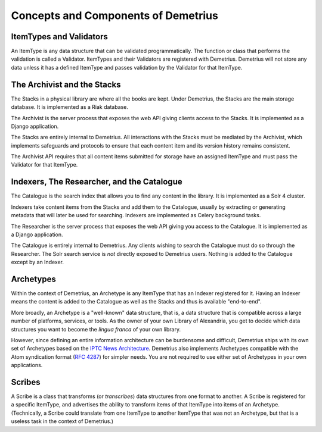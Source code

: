 Concepts and Components of Demetrius
================================================================================

ItemTypes and Validators
~~~~~~~~~~~~~~~~~~~~~~~~~~~~~~~~~~~~~~~~~~~~~~~~~~~~~~~~~~~~~~~~~~~~~~~~~~~~~~~~
An ItemType is any data structure that can be validated programmatically. The
function or class that performs the validation is called a Validator.
ItemTypes and their Validators are registered with Demetrius. Demetrius
will not store any data unless it has a defined ItemType and passes
validation by the Validator for that ItemType.

The Archivist and the Stacks
~~~~~~~~~~~~~~~~~~~~~~~~~~~~~~~~~~~~~~~~~~~~~~~~~~~~~~~~~~~~~~~~~~~~~~~~~~~~~~~~
The Stacks in a physical library are where all the books are kept. Under
Demetrius, the Stacks are the main storage database. It is implemented as a Riak
database.

The Archivist is the server process that exposes the web API giving clients
access to the Stacks. It is implemented as a Django application.

The Stacks are entirely internal to Demetrius. All interactions with the Stacks
must be mediated by the Archivist, which implements safeguards and protocols to
ensure that each content item and its version history remains consistent.

The Archivist API requires that all content items submitted for storage have an
assigned ItemType and must pass the Validator for that ItemType.

Indexers, The Researcher, and the Catalogue
~~~~~~~~~~~~~~~~~~~~~~~~~~~~~~~~~~~~~~~~~~~~~~~~~~~~~~~~~~~~~~~~~~~~~~~~~~~~~~~~
The Catalogue is the search index that allows you to find any content in the
library. It is implemented as a Solr 4 cluster.

Indexers take content items from the Stacks and add them to the Catalogue,
usually by extracting or generating metadata that will later be used for
searching. Indexers are implemented as Celery background tasks.

The Researcher is the server process that exposes the web API giving you access
to the Catalogue. It is implemented as a Django application.

The Catalogue is entirely internal to Demetrius. Any clients wishing to search
the Catalogue must do so through the Researcher. The Solr search service is
*not* directly exposed to Demetrius users. Nothing is added to the
Catalogue except by an Indexer.

Archetypes
~~~~~~~~~~~~~~~~~~~~~~~~~~~~~~~~~~~~~~~~~~~~~~~~~~~~~~~~~~~~~~~~~~~~~~~~~~~~~~~~
Within the context of Demetrius, an Archetype is any ItemType that has an
Indexer registered for it. Having an Indexer means the content is added to the
Catalogue as well as the Stacks and thus is available "end-to-end".

More broadly, an Archetype is a "well-known" data structure, that is, a data
structure that is compatible across a large number of platforms, services, or
tools. As the owner of your own Library of Alexandria, you get to decide which
data structures you want to become the *lingua franca* of your own library. 

However, since defining an entire information architecture can be burdensome and
difficult, Demetrius ships with its own set of Archetypes based on the `IPTC
News Architecture`_.  Demetrius also implements Archetypes compatible with the
Atom syndication format (`RFC 4287`_) for simpler needs. You are not required to
use either set of Archetypes in your own applications.

.. _RFC 4287: http://tools.ietf.org/html/rfc4287
.. _IPTC News Architecture: http://www.iptc.org/site/News_Exchange_Formats/Developers/

Scribes
~~~~~~~~~~~~~~~~~~~~~~~~~~~~~~~~~~~~~~~~~~~~~~~~~~~~~~~~~~~~~~~~~~~~~~~~~~~~~~~~
A Scribe is a class that transforms (or *transcribes*) data structures from one
format to another. A Scribe is registered for a specific ItemType, and
advertises the ability to transform items of that ItemType into items of an
Archetype. (Technically, a Scribe could translate from one ItemType to
another ItemType that was not an Archetype, but that is a useless task in
the context of Demetrius.)

